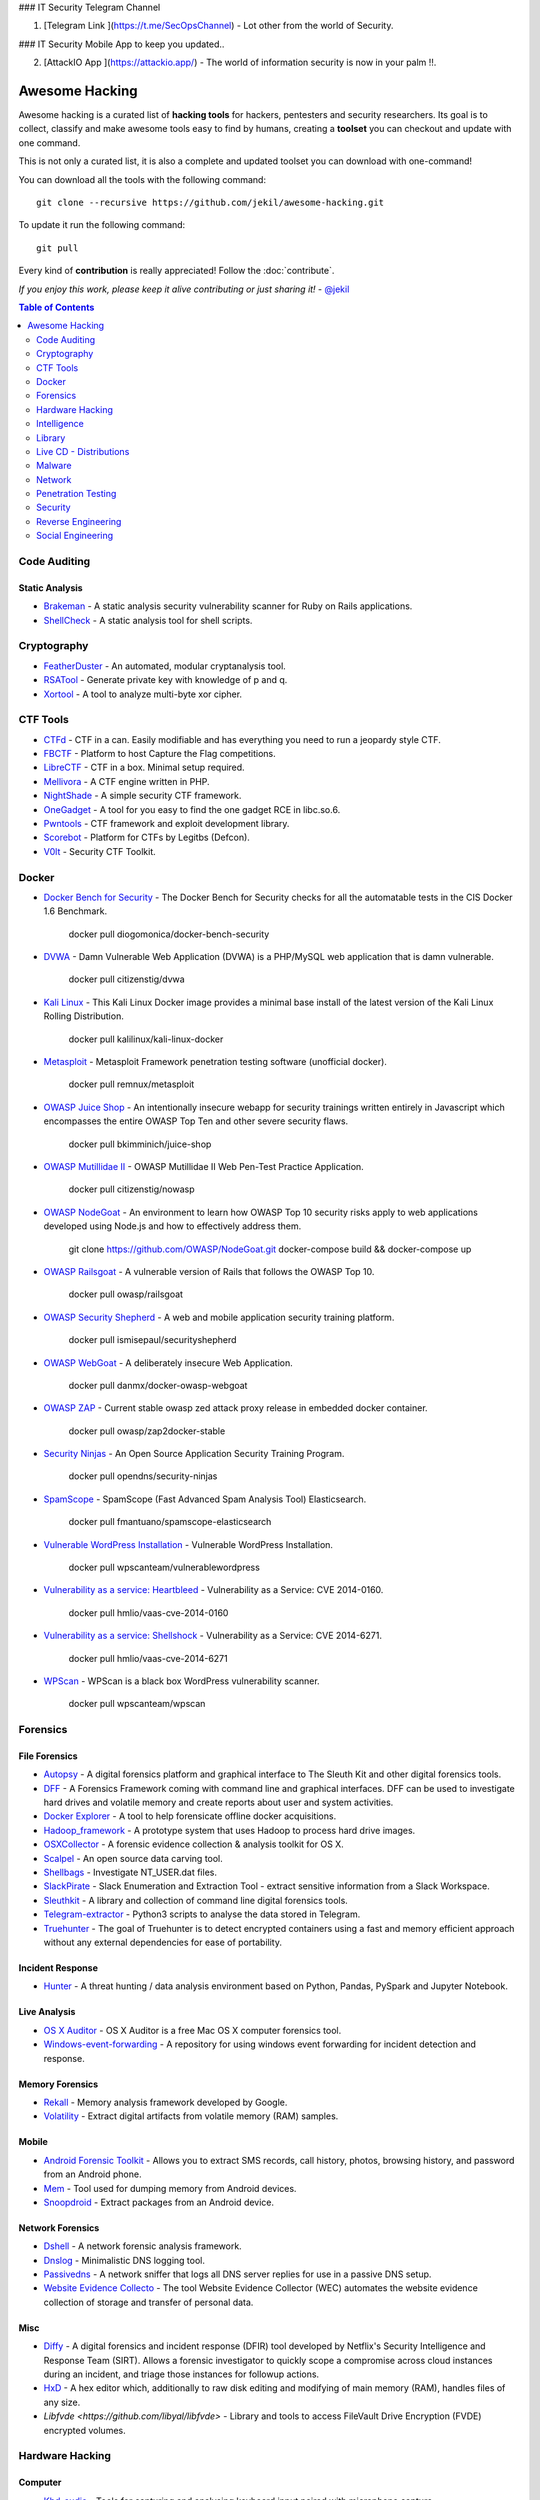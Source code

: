 ### IT Security Telegram Channel

1. [Telegram Link ](https://t.me/SecOpsChannel) - Lot other from the world of Security.

### IT Security Mobile App to keep you updated..

2. [AttackIO App ](https://attackio.app/) - The world of information security is now in your palm !!.


=================
 Awesome Hacking
=================

Awesome hacking is a curated list of **hacking tools** for hackers, pentesters and security researchers.
Its goal is to collect, classify and make awesome tools easy to find by humans, creating a **toolset** you can
checkout and update with one command.

This is not only a curated list, it is also a complete and updated toolset you can download with one-command! 

You can download all the tools with the following command::

    git clone --recursive https://github.com/jekil/awesome-hacking.git

To update it run the following command::

    git pull

Every kind of **contribution** is really appreciated! Follow the :doc:`contribute`.

*If you enjoy this work, please keep it alive contributing or just sharing it!* - `@jekil <https://twitter.com/jekil>`_

.. contents:: Table of Contents
   :depth: 2
   :backlinks: entry

Code Auditing
=============

Static Analysis
---------------

- `Brakeman <http://brakemanscanner.org>`_ - A static analysis security vulnerability scanner for Ruby on Rails applications.
- `ShellCheck <https://github.com/koalaman/shellcheck>`_ - A static analysis tool for shell scripts.

Cryptography
============

- `FeatherDuster <https://github.com/nccgroup/featherduster>`_ - An automated, modular cryptanalysis tool.
- `RSATool <https://github.com/ius/rsatool>`_ - Generate private key with knowledge of p and q.
- `Xortool <https://github.com/hellman/xortool>`_ - A tool to analyze multi-byte xor cipher.

CTF Tools
=========

- `CTFd <https://ctfd.io>`_ - CTF in a can. Easily modifiable and has everything you need to run a jeopardy style CTF.
- `FBCTF <https://github.com/facebook/fbctf>`_ - Platform to host Capture the Flag competitions.
- `LibreCTF <https://github.com/easyctf/librectf>`_ - CTF in a box. Minimal setup required.
- `Mellivora <https://github.com/Nakiami/mellivora>`_ - A CTF engine written in PHP.
- `NightShade <https://github.com/UnrealAkama/NightShade>`_ - A simple security CTF framework.
- `OneGadget <https://github.com/david942j/one_gadget>`_ - A tool for you easy to find the one gadget RCE in libc.so.6.
- `Pwntools <https://github.com/Gallopsled/pwntools>`_ - CTF framework and exploit development library.
- `Scorebot <https://github.com/legitbs/scorebot>`_ - Platform for CTFs by Legitbs (Defcon).
- `V0lt <https://github.com/P1kachu/v0lt>`_ - Security CTF Toolkit.

Docker
======

- `Docker Bench for Security <https://hub.docker.com/r/diogomonica/docker-bench-security/>`_ - The Docker Bench for Security checks for all the automatable tests in the CIS Docker 1.6 Benchmark.

    docker pull diogomonica/docker-bench-security

- `DVWA <https://hub.docker.com/r/citizenstig/dvwa/>`_ - Damn Vulnerable Web Application (DVWA) is a PHP/MySQL web application that is damn vulnerable.

    docker pull citizenstig/dvwa

- `Kali Linux <https://hub.docker.com/r/kalilinux/kali-linux-docker/>`_ - This Kali Linux Docker image provides a minimal base install of the latest version of the Kali Linux Rolling Distribution.

    docker pull kalilinux/kali-linux-docker 

- `Metasploit <https://hub.docker.com/r/remnux/metasploit/>`_ - Metasploit Framework penetration testing software (unofficial docker).

   docker pull remnux/metasploit

- `OWASP Juice Shop <https://hub.docker.com/r/bkimminich/juice-shop/>`_ - An intentionally insecure webapp for security trainings written entirely in Javascript which encompasses the entire OWASP Top Ten and other severe security flaws.

    docker pull bkimminich/juice-shop

- `OWASP Mutillidae II <https://hub.docker.com/r/citizenstig/nowasp/>`_ - OWASP Mutillidae II Web Pen-Test Practice Application.

    docker pull citizenstig/nowasp

- `OWASP NodeGoat <https://github.com/owasp/nodegoat#option-3>`_ - An environment to learn how OWASP Top 10 security risks apply to web applications developed using Node.js and how to effectively address them.

    git clone https://github.com/OWASP/NodeGoat.git
    docker-compose build && docker-compose up

- `OWASP Railsgoat <https://hub.docker.com/r/owasp/railsgoat/>`_ - A vulnerable version of Rails that follows the OWASP Top 10.

    docker pull owasp/railsgoat

- `OWASP Security Shepherd <https://hub.docker.com/r/ismisepaul/securityshepherd/>`_ - A web and mobile application security training platform.

    docker pull ismisepaul/securityshepherd

- `OWASP WebGoat <https://hub.docker.com/r/danmx/docker-owasp-webgoat/>`_ - A deliberately insecure Web Application.

    docker pull danmx/docker-owasp-webgoat

- `OWASP ZAP <https://hub.docker.com/r/owasp/zap2docker-stable/>`_ - Current stable owasp zed attack proxy release in embedded docker container.

    docker pull owasp/zap2docker-stable

- `Security Ninjas <https://hub.docker.com/r/opendns/security-ninjas/>`_ - An Open Source Application Security Training Program.

    docker pull opendns/security-ninjas

- `SpamScope <https://hub.docker.com/r/fmantuano/spamscope-elasticsearch/>`_ - SpamScope (Fast Advanced Spam Analysis Tool) Elasticsearch.

    docker pull fmantuano/spamscope-elasticsearch

- `Vulnerable WordPress Installation <https://hub.docker.com/r/wpscanteam/vulnerablewordpress/>`_ - Vulnerable WordPress Installation.

    docker pull wpscanteam/vulnerablewordpress

- `Vulnerability as a service: Heartbleed <https://hub.docker.com/r/hmlio/vaas-cve-2014-0160/>`_ - Vulnerability as a Service: CVE 2014-0160.

    docker pull hmlio/vaas-cve-2014-0160

- `Vulnerability as a service: Shellshock <https://hub.docker.com/r/hmlio/vaas-cve-2014-6271/>`_ - Vulnerability as a Service: CVE 2014-6271.

    docker pull hmlio/vaas-cve-2014-6271

- `WPScan <https://hub.docker.com/r/wpscanteam/wpscan/>`_ - WPScan is a black box WordPress vulnerability scanner.

    docker pull wpscanteam/wpscan

Forensics
=========

File Forensics
--------------

- `Autopsy <http://www.sleuthkit.org/autopsy/>`_ - A digital forensics platform and graphical interface to The Sleuth Kit and other digital forensics tools.
- `DFF <http://www.digital-forensic.org>`_ - A Forensics Framework coming with command line and graphical interfaces. DFF can be used to investigate hard drives and volatile memory and create reports about user and system activities.
- `Docker Explorer <https://github.com/google/docker-explorer>`_ - A tool to help forensicate offline docker acquisitions.
- `Hadoop_framework <https://github.com/sleuthkit/hadoop_framework>`_ - A prototype system that uses Hadoop to process hard drive images.
- `OSXCollector <http://yelp.github.io/osxcollector/>`_ - A forensic evidence collection & analysis toolkit for OS X.
- `Scalpel <https://github.com/sleuthkit/scalpel>`_ - An open source data carving tool.
- `Shellbags <https://github.com/williballenthin/shellbags>`_ - Investigate NT_USER.dat files.
- `SlackPirate <https://github.com/emtunc/SlackPirate>`_ - Slack Enumeration and Extraction Tool - extract sensitive information from a Slack Workspace.
- `Sleuthkit <https://github.com/sleuthkit/sleuthkit>`_ - A library and collection of command line digital forensics tools.
- `Telegram-extractor <https://github.com/tsusanka/telegram-extractor>`_ - Python3 scripts to analyse the data stored in Telegram.
- `Truehunter <https://github.com/adoreste/truehunter>`_ - The goal of Truehunter is to detect encrypted containers using a fast and memory efficient approach without any external dependencies for ease of portability.

Incident Response
-----------------

- `Hunter <https://github.com/ThreatHuntingProject/hunter>`_ - A threat hunting / data analysis environment based on Python, Pandas, PySpark and Jupyter Notebook.

Live Analysis
-------------

- `OS X Auditor <OS X Auditor is a free Mac OS X computer forensics tool>`_ - OS X Auditor is a free Mac OS X computer forensics tool.
- `Windows-event-forwarding <https://github.com/palantir/windows-event-forwarding>`_ - A repository for using windows event forwarding for incident detection and response.

Memory Forensics
----------------

- `Rekall <http://www.rekall-forensic.com>`_ - Memory analysis framework developed by Google.
- `Volatility <http://www.volatilityfoundation.org>`_ - Extract digital artifacts from volatile memory (RAM) samples.

Mobile
------

- `Android Forensic Toolkit <https://code.google.com/archive/p/aft/>`_ - Allows you to extract SMS records, call history, photos, browsing history, and password from an Android phone.
- `Mem <https://github.com/MobileForensicsResearch/mem>`_ - Tool used for dumping memory from Android devices.
- `Snoopdroid <https://github.com/botherder/snoopdroid>`_ - Extract packages from an Android device.

Network Forensics
-----------------

- `Dshell <https://github.com/USArmyResearchLab/Dshell>`_ - A network forensic analysis framework.
- `Dnslog <https://github.com/stamparm/dnslog>`_ - Minimalistic DNS logging tool.
- `Passivedns <https://github.com/gamelinux/passivedns>`_ - A network sniffer that logs all DNS server replies for use in a passive DNS setup.
- `Website Evidence Collecto <https://github.com/EU-EDPS/website-evidence-collector>`_ - The tool Website Evidence Collector (WEC) automates the website evidence collection of storage and transfer of personal data.

Misc
----

- `Diffy <https://github.com/Netflix-Skunkworks/diffy>`_ - A digital forensics and incident response (DFIR) tool developed by Netflix's Security Intelligence and Response Team (SIRT). Allows a forensic investigator to quickly scope a compromise across cloud instances during an incident, and triage those instances for followup actions.
- `HxD <https://mh-nexus.de/en/hxd/>`_ - A hex editor which, additionally to raw disk editing and modifying of main memory (RAM), handles files of any size.
- `Libfvde <https://github.com/libyal/libfvde>` - Library and tools to access FileVault Drive Encryption (FVDE) encrypted volumes.

Hardware Hacking
================

Computer
--------

- `Kbd-audio <https://github.com/ggerganov/kbd-audio>`_ - Tools for capturing and analysing keyboard input paired with microphone capture.
- `LimeSDR-Mini <https://github.com/myriadrf/LimeSDR-Mini>`_ - The LimeSDR-Mini board provides a hardware platform for developing and prototyping high-performance and logic-intensive digital and RF designs using Altera’s MAX10 FPGA and Lime Microsystems transceiver.
- `NSA-B-GONE <https://github.com/zakqwy/NSA-B-GONE>`_ - Thinkpad X220 board that disconnects the webcam and microphone data lines.

Intelligence
============

- `Attackintel <https://github.com/gr4ym4ntx/attackintel>`_ - A python script to query the MITRE ATT&CK API for tactics, techniques, mitigations, & detection methods for specific threat groups.
- `IntelOwl <https://github.com/certego/IntelOwl>`_ - Analyze files, domains, IPs in multiple ways from a single API at scale. 
- `Shodan-seeker <https://github.com/laincode/shodan-seeker>`_ - Command-line tool using Shodan API. Generates and downloads CSV results, diffing of historic scanning results, alerts and monitoring of specific ports/IPs, etc.
- `VIA4CVE <https://github.com/cve-search/VIA4CVE>`_ - An aggregator of the known vendor vulnerabilities database to support the expansion of information with CVEs.
- `Yeti <https://github.com/yeti-platform/yeti>`_ - Your Everyday Threat Intelligence.

Library
=======

C
-

- `Libdnet <https://github.com/dugsong/libdnet>`_ - Provides a simplified, portable interface to several low-level networking routines, including network address manipulation, kernel arp cache and route table lookup and manipulation, network firewalling, network interface lookup and manipulation, IP tunnelling, and raw IP packet and Ethernet frame transmission.

Java
----

- `Libsignal-service-java <https://github.com/whispersystems/libsignal-service-java/>`_ - A Java/Android library for communicating with the Signal messaging service.

Python
------

- `Amodem <https://github.com/romanz/amodem>`_ - Audio MODEM Communication Library in Python.
- `Dpkt <https://github.com/kbandla/dpkt>`_ - Fast, simple packet creation / parsing, with definitions for the basic TCP/IP protocols.
- `Pcapy <https://www.coresecurity.com/corelabs-research/open-source-tools/pcapy>`_ - A Python extension module that interfaces with the libpcap packet capture library. Pcapy enables python scripts to capture packets on the network. Pcapy is highly effective when used in conjunction with a packet-handling package such as Impacket, which is a collection of Python classes for constructing and dissecting network packets.
- `PyBFD <https://github.com/Groundworkstech/pybfd/>`_ - Python interface to the GNU Binary File Descriptor (BFD) library.
- `Pynids <https://jon.oberheide.org/pynids/>`_ - A python wrapper for libnids, a Network Intrusion Detection System library offering sniffing, IP defragmentation, TCP stream reassembly and TCP port scan detection. Let your own python routines examine network conversations.
- `Pypcap <https://github.com/dugsong/pypcap>`_ - This is a simplified object-oriented Python wrapper for libpcap.
- `PyPDF2 <http://mstamy2.github.io/PyPDF2>`_ - A utility to read and write PDFs with Python.
- `Python-ptrace <https://github.com/haypo/python-ptrace>`_ - Python binding of ptrace library.
- `RDPY <https://github.com/citronneur/rdpy>`_ - RDPY is a pure Python implementation of the Microsoft RDP (Remote Desktop Protocol) protocol (client and server side).
- `Scapy <http://www.secdev.org/projects/scapy/>`_ - A python-based interactive packet manipulation program & library.

Ruby
----

- `Secureheaders <https://github.com/twitter/secureheaders>`_ - Security related headers all in one gem.

Live CD - Distributions
=======================

- `Android Tamer <https://androidtamer.com>`_ - Virtual / Live Platform for Android Security professionals.
- `ArchStrike <https://archstrike.org>`_ - An Arch Linux repository for security professionals and enthusiasts.
- `BackBox <https://backbox.org>`_ - Ubuntu-based distribution for penetration tests and security assessments.
- `BlackArch <https://www.blackarch.org>`__ - Arch Linux-based distribution for penetration testers and security researchers.
- `BOSSLive <https://bosslinux.in>`_ - An Indian GNU/Linux distribution developed by CDAC and is customized to suit Indian's digital environment. It supports most of the Indian languages.
- `DEFT Linux <http://www.deftlinux.net>`_ - Suite dedicated to incident response and digital forensics.
- `Fedora Security Lab <https://labs.fedoraproject.org/en/security/>`__ - A safe test environment to work on security auditing, forensics, system rescue and teaching security testing methodologies in universities and other organizations.
- `Kali <https://www.kali.org>`_ - A Linux distribution designed for digital forensics and penetration testing.
- `NST <http://networksecuritytoolkit.org>`_ - Network Security Toolkit distribution.
- `Ophcrack <http://ophcrack.sourceforge.net>`_ - A free Windows password cracker based on rainbow tables. It is a very efficient implementation of rainbow tables done by the inventors of the method. It comes with a Graphical User Interface and runs on multiple platforms.
- `Parrot <https://www.parrotsec.org>`_ - Security GNU/Linux distribution designed with cloud pentesting and IoT security in mind.
- `Pentoo <http://www.pentoo.ch>`_ - Security-focused livecd based on Gentoo.
- `REMnux <https://remnux.org>`_ - Toolkit for assisting malware analysts with reverse-engineering malicious software. 

Malware
=======

Dynamic Analysis
----------------

- `Androguard <https://github.com/androguard/androguard/>`_ - Reverse engineering, Malware and goodware analysis of Android applications.
- `Cuckoo Sandbox <http://www.cuckoosandbox.org>`_ - An automated dynamic malware analysis system.
- `CuckooDroid <https://github.com/idanr1986/cuckoo-droid>`_ - Automated Android Malware Analysis with Cuckoo Sandbox.
- `DECAF <https://github.com/sycurelab/DECAF>`_ - Short for Dynamic Executable Code Analysis Framework, is a binary analysis platform based on QEMU.
- `DroidBox <https://github.com/pjlantz/droidbox>`_ - Dynamic analysis of Android apps.
- `Hooker <https://github.com/AndroidHooker/hooker>`_ - An opensource project for dynamic analyses of Android applications.
- `Jsunpack-n <https://github.com/urule99/jsunpack-n>`_ - Emulates browser functionality when visiting a URL.
- `LiSa <https://github.com/danieluhricek/LiSa>`_ - Sandbox for automated Linux malware analysis.
- `Magento-malware-scanner <https://github.com/gwillem/magento-malware-scanner>`_ - A collection of rules and samples to detect Magento malware.
- `Malzilla <http://malzilla.sourceforge.net>`_ - Web pages that contain exploits often use a series of redirects and obfuscated code to make it more difficult for somebody to follow. MalZilla is a useful program for use in exploring malicious pages. It allows you to choose your own user agent and referrer, and has the ability to use proxies. It shows you the full source of webpages and all the HTTP headers. It gives you various decoders to try and deobfuscate javascript aswell.
- `Panda <https://github.com/panda-re/panda>`_ - Platform for Architecture-Neutral Dynamic Analysis.
- `ProbeDroid <https://github.com/ZSShen/ProbeDroid>`_ - A dynamic binary instrumentation kit targeting on Android(Lollipop) 5.0 and above.
- `PyEMU <https://code.google.com/archive/p/pyemu/>`_ - Fully scriptable IA-32 emulator, useful for malware analysis.
- `Pyrebox <https://github.com/Cisco-Talos/pyrebox>` _ - Python scriptable Reverse Engineering Sandbox, a Virtual Machine instrumentation and inspection framework based on QEMU.
- `Qiling <https://github.com/qilingframework/qiling>`_ - Advanced Binary Emulation framework.
- `Uitkyk <https://github.com/brompwnie/uitkyk>`_ - Runtime memory analysis framework to identify Android malware.
- `WScript Emulator <https://github.com/mrpapercut/wscript/>`_ - Emulator/tracer of the Windows Script Host functionality.

Honeypot
--------

- `Basic-auth-pot <https://github.com/bjeborn/basic-auth-pot>`_ - HTTP Basic Authentication honeyPot.
- `Conpot <https://github.com/mushorg/conpot>`_ - ICS/SCADA honeypot.
- `Cowrie <https://github.com/micheloosterhof/cowrie>`_ - SSH honeypot, based on Kippo.
- `Elastichoney <https://github.com/jordan-wright/elastichoney>`_ - A Simple Elasticsearch Honeypot.
- `ESPot <https://github.com/mycert/ESPot>`_ - An Elasticsearch honeypot written in NodeJS, to capture every attempts to exploit CVE-2014-3120.
- `Delilah <https://github.com/Novetta/delilah>`_ - An Elasticsearch Honeypot written in Python.
- `Dionaea <https://github.com/DinoTools/dionaea>`_ - Honeypot designed to trap malware.
- `Glastopf <https://github.com/mushorg/glastopf>`_ - Web Application Honeypot.
- `Glutton <https://github.com/mushorg/glutton>`_ - All eating honeypot.
- `Honeyd <http://www.honeyd.org>`_ - Create a virtual honeynet.
- `HoneyPress <https://github.com/dustyfresh/HoneyPress>`_ - python based WordPress honeypot in a docker container.
- `HonnyPotter <https://github.com/MartinIngesen/HonnyPotter>`_ - A WordPress login honeypot for collection and analysis of failed login attempts.
- `HoneyTrap <https://github.com/honeytrap/honeytrap>`_ - Advanced Honeypot framework.
- `Maildb <https://github.com/kevthehermit/Maildb>`_ - Python Web App to Parse and Track Email and http Pcap Files.
- `MHN <https://github.com/threatstream/mhn>`_ - Multi-snort and honeypot sensor management, uses a network of VMs, small footprint SNORT installations, stealthy dionaeas, and a centralized server for management.
- `Mnemosyne <https://github.com/johnnykv/mnemosyne>`_ - A normalizer for honeypot data; supports Dionaea.
- `MongoDB-HoneyProxy <https://github.com/Plazmaz/MongoDB-HoneyProxy>`_ - A honeypot proxy for mongodb. When run, this will proxy and log all traffic to a dummy mongodb server.
- `MysqlPot <https://github.com/schmalle/MysqlPot>`_ - A mysql honeypot, still very very early stage.
- `Nodepot <https://github.com/schmalle/Nodepot>`_ - A nodejs web application honeypot.
- `NoSQLPot <https://github.com/torque59/nosqlpot>`_ - The NoSQL Honeypot Framework.
- `Phoneyc <https://github.com/buffer/phoneyc>`_ - Pure Python honeyclient implementation.
- `Phpmyadmin_honeypot <https://github.com/gfoss/phpmyadmin_honeypot>`_ - A simple and effective phpMyAdmin honeypot.
- `Servletpot <https://github.com/schmalle/servletpot>`_ - Web application Honeypot.
- `Shadow Daemon <https://shadowd.zecure.org>`_ - A modular Web Application Firewall / High-Interaction Honeypot for PHP, Perl & Python apps.
- `Smart-honeypot <https://github.com/freak3dot/smart-honeypot>`_ - PHP Script demonstrating a smart honey pot.
- `SpamScope <https://github.com/SpamScope/spamscope>`_ - Fast Advanced Spam Analysis Tool.
- `Thug <https://github.com/buffer/thug>`_ - Low interaction honeyclient, for investigating malicious websites.
- `Wordpot <https://github.com/gbrindisi/wordpot>`_ - A WordPress Honeypot.
- `Wp-smart-honeypot <https://github.com/freak3dot/wp-smart-honeypot>`_ - WordPress plugin to reduce comment spam with a smarter honeypot.

Intelligence
------------

- `MISP Modules <https://github.com/MISP/misp-modules>`_ - Modules for expansion services, import and export in MISP.
- `Passivedns-client <https://github.com/chrislee35/passivedns-client>`_ - Provides a library and a query tool for querying several passive DNS providers.
- `Rt2jira <https://github.com/fireeye/rt2jira>`_ - Convert RT tickets to JIRA tickets.

Ops
---

- `Al-khaser <https://github.com/LordNoteworthy/al-khaser>`_ - Public malware techniques used in the wild: Virtual Machine, Emulation, Debuggers, Sandbox detection.
- `BASS <https://github.com/Cisco-Talos/BASS>`_ - BASS Automated Signature Synthesizer.
- `CapTipper <https://github.com/omriher/CapTipper>`_ - A python tool to analyze, explore and revive HTTP malicious traffic.
- `CSCGuard <https://github.com/glinares/CSCGuard>`_ - Protects and logs suspicious and malicious usage of .NET CSC.exe and Runtime C# Compilation.
- `FakeNet-NG <https://github.com/fireeye/flare-fakenet-ng>`_ - A next generation dynamic network analysis tool for malware analysts and penetration testers. It is open source and designed for the latest versions of Windows.
- `FLARE <https://github.com/fireeye/flare-vm>`_ - A fully customizable, Windows-based security distribution for malware analysis, incident response, penetration testing, etc.
- `Grimd <https://github.com/looterz/grimd>`_ - Fast dns proxy that can run anywhere, built to black-hole internet advertisements and malware servers.
- `Google-play-crawler <https://github.com/Akdeniz/google-play-crawler>`_ - Google-play-crawler is simply Java tool for searching android applications on GooglePlay, and also downloading them.
- `Googleplay-api <https://github.com/egirault/googleplay-api>`_ - An unofficial Python API that let you search, browse and download Android apps from Google Play (formerly Android Market).
- `Hidden <https://github.com/JKornev/hidden>`_ - Windows driver with usermode interface which can hide objects of file-system and registry, protect processes and etc.
- `Kraken <https://github.com/botherder/kraken>`_ - Cross-platform Yara scanner written in Go.
- `ImaginaryC2 <https://github.com/felixweyne/imaginaryC2>`_ - A python tool which aims to help in the behavioral (network) analysis of malware. Imaginary C2 hosts a HTTP server which captures HTTP requests towards selectively chosen domains/IPs. Additionally, the tool aims to make it easy to replay captured Command-and-Control responses/served payloads.
- `Irma <https://github.com/quarkslab/irma>`_ - IRMA is an asynchronous & customizable analysis system for suspicious files. 
- `KLara <https://github.com/KasperskyLab/klara>`_ - A project is aimed at helping Threat Intelligence researchers hunt for new malware using Yara.
- `Malboxes <https://github.com/GoSecure/malboxes>`_ - Builds malware analysis Windows VMs so that you don't have to.
- `Mquery <https://github.com/CERT-Polska/mquery>`_ - YARA malware query accelerator (web frontend).
- `Node-appland <https://github.com/dweinstein/node-appland>`_ - NodeJS tool to download APKs from appland.
- `Node-aptoide <https://github.com/dweinstein/node-aptoide>`_ - NodeJS to download APKs from aptoide.
- `Node-google-play <https://github.com/dweinstein/node-google-play>`_ - Call Google Play APIs from Node.
- `Pafish <https://github.com/a0rtega/pafish>`_ - A demonstration tool that employs several techniques to detect sandboxes and analysis environments in the same way as malware families do.

Source Code
-----------

- `Android-malware <https://github.com/ashishb/android-malware>`_ - Collection of android malware samples.
- `BlackHole <https://github.com/hussein-aitlahcen/BlackHole>`_ - C# RAT (Remote Administration Tool).
- `Carberp <https://github.com/hzeroo/Carberp>`_ - Carberp leaked source code.
- `Fancybear <https://github.com/rickey-g/fancybear>`_ - Fancy Bear Source Code.
- `LOLBAS <https://github.com/LOLBAS-Project/LOLBAS>`_ - Living Off The Land Binaries And Scripts - (LOLBins and LOLScripts).
- `Mirai <https://github.com/jgamblin/Mirai-Source-Code>`_ - Leaked Mirai Source Code for Research/IoC Development Purposes.
- `Morris Worm <https://github.com/arialdomartini/morris-worm>`_ - The original Morris Worm source code.
- `TinyNuke <https://github.com/rossja/TinyNuke>`_ - Zeus-style banking trojan.
- `Zerokit <https://github.com/Darkabode/zerokit>`_ - Zerokit/GAPZ rootkit (non buildable and only for researching).
- `Zeus <https://github.com/Visgean/Zeus>`_ - Zeus version 2.0.8.9, leaked in 2011.

Static Analysis
---------------

- `Androwarn <https://github.com/maaaaz/androwarn/>`_ - Detect and warn the user about potential malicious behaviours developped by an Android application.
- `ApkAnalyser <https://github.com/sonyxperiadev/ApkAnalyser>`_ - A static, virtual analysis tool for examining and validating the development work of your Android app.
- `APKinspector <https://github.com/honeynet/apkinspector/>`_ A powerful GUI tool for analysts to analyze the Android applications.
- `Argus-SAF <http://pag.arguslab.org/argus-saf>`_ - Argus static analysis framework.
- `CFGScanDroid <https://github.com/douggard/CFGScanDroid>`_ - Control Flow Graph Scanning for Android.
- `ConDroid <https://github.com/JulianSchuette/ConDroid>`_ - Symbolic/concolic execution of Android apps.
- `DroidLegacy <https://bitbucket.org/srl/droidlegacy>`_ - Static analysis scripts.
- `Floss <https://github.com/fireeye/flare-floss>`_ - FireEye Labs Obfuscated String Solver. Automatically extract obfuscated strings from malware.
- `FSquaDRA <https://github.com/zyrikby/FSquaDRA>`_ - Fast detection of repackaged Android applications based on the comparison of resource files included into the package.
- `Inspeckage <https://github.com/ac-pm/Inspeckage>`_ - Android Package Inspector - dynamic analysis with api hooks, start unexported activities and more.
- `Maldrolyzer <https://github.com/maldroid/maldrolyzer>`_ - Simple framework to extract "actionable" data from Android malware (C&Cs, phone numbers, etc).
- `Peepdf <http://eternal-todo.com/tools/peepdf-pdf-analysis-tool>`_ - A Python tool to explore PDF files in order to find out if the file can be harmful or not. The aim of this tool is to provide all the necessary components that a security researcher could need in a PDF analysis without using 3 or 4 tools to make all the tasks.
- `PEfile <https://github.com/erocarrera/pefile>`_ - Read and work with Portable Executable (aka PE) files.
- `PEview <http://wjradburn.com/software/>`_ - A quick and easy way to view the structure and content of 32-bit Portable Executable (PE) and Component Object File Format (COFF) files.
- `Pdfminer <https://euske.github.io/pdfminer/>`_ - A tool for extracting information from PDF documents.
- `PScout <http://pscout.csl.toronto.edu>`_ - Analyzing the Android Permission Specification.
- `Smali-CFGs <https://github.com/EugenioDelfa/Smali-CFGs>`_ - Smali Control Flow Graph's.
- `SmaliSCA <https://github.com/dorneanu/smalisca>`_ - Smali Static Code Analysis.
- `Sysinternals Suite <https://technet.microsoft.com/en-us/sysinternals/bb842062>`_ - The Sysinternals Troubleshooting Utilities.
- `Yara <http://virustotal.github.io/yara/>`_ - Identify and classify malware samples.

Network
=======

Analysis
--------

- `Bro <http://www.bro.org>`_ - A powerful network analysis framework that is much different from the typical IDS you may know.
- `Fatt <https://github.com/0x4D31/fatt>`_ - A pyshark based script for extracting network metadata and fingerprints from pcap files and live network traffic.
- `Nidan <https://github.com/michelep/Nidan>`_ - An active network monitor tool.
- `Pytbull <http://pytbull.sourceforge.net>`_ - A python based flexible IDS/IPS testing framework.
- `Sguil <http://bammv.github.io/sguil/index.html>`_ - Sguil (pronounced sgweel) is built by network security analysts for network security analysts. Sguil's main component is an intuitive GUI that provides access to realtime events, session data, and raw packet captures.

Fake Services
-------------

- `DNSChef <http://thesprawl.org/projects/dnschef/>`_ - DNS proxy for Penetration Testers and Malware Analysts.
- `DnsRedir <https://github.com/iSECPartners/dnsRedir>`_ - A small DNS server that will respond to certain queries with addresses provided on the command line.

Packet Manipulation
-------------------

- `Pig <https://github.com/rafael-santiago/pig>`_ - A Linux packet crafting tool.
- `Yersinia <http://www.yersinia.net>`_ - A network tool designed to take advantage of some weakeness in different network protocols. It pretends to be a solid framework for analyzing and testing the deployed networks and systems.

Sniffer
-------

- `Cloud-pcap <https://github.com/thepacketgeek/cloud-pcap>`_ - Web PCAP storage and analytics.
- `Dnscap <https://www.dns-oarc.net/tools/dnscap>`_ - Network capture utility designed specifically for DNS traffic.
- `Dripcap <https://dripcap.org/>`_ - Caffeinated Packet Analyzer.
- `Dsniff <https://www.monkey.org/~dugsong/dsniff/>`_ - A collection of tools for network auditing and pentesting.
- `Justniffer <http://justniffer.sourceforge.net/>`_ - Just A Network TCP Packet Sniffer. Justniffer is a network protocol analyzer that captures network traffic and produces logs in a customized way, can emulate Apache web server log files, track response times and extract all "intercepted" files from the HTTP traffic.
- `Moloch <https://github.com/aol/moloch>`_ - Moloch is a open source large scale full PCAP capturing, indexing and database system.
- `Net-creds <https://github.com/DanMcInerney/net-creds>`_ - Sniffs sensitive data from interface or pcap.
- `NetworkMiner <http://www.netresec.com/?page=NetworkMiner>`_ - A Network Forensic Analysis Tool (NFAT).
- `Netsniff-ng <http://netsniff-ng.org>`_ - A Swiss army knife for your daily Linux network plumbing.
- `OpenFPC <http://www.openfpc.org>`_ - OpenFPC is a set of scripts that combine to provide a lightweight full-packet network traffic recorder and buffering tool. Its design goal is to allow non-expert users to deploy a distributed network traffic recorder on COTS hardware while integrating into existing alert and log tools.
- `Openli <https://github.com/wanduow/openli>`_ - Open Source ETSI compliant Lawful Intercept software.
- `PF_RING <http://www.ntop.org/products/packet-capture/pf_ring/>`_ - PF_RING™ is a Linux kernel module and user-space framework that allows you to process packets at high-rates while providing you a consistent API for packet processing applications.
- `Termshark <https://github.com/gcla/termshark>`_ - A terminal UI for tshark, inspired by Wireshark.
- `WebPcap <https://github.com/sparrowprince/WebPcap>`_ - A web-based packet analyzer (client/server architecture). Useful for analyzing distributed applications or embedded devices.
- `Wireshark <https://www.wireshark.org>`_ - A free and open-source packet analyzer.

Penetration Testing
===================

DoS
---

- `DHCPig <https://github.com/kamorin/DHCPig>`_ - DHCP exhaustion script written in python using scapy network library.
- `LOIC <https://github.com/NewEraCracker/LOIC/>`_ - Low Orbit Ion Cannon - An open source network stress tool, written in C#. Based on Praetox's LOIC project.
- `Sockstress <https://github.com/defuse/sockstress>`_ - Sockstress (TCP DoS) implementation.
- `T50 <http://t50.sf.net/>`_ - The more fast network stress tool.
- `Torshammer <https://github.com/dotfighter/torshammer>`_ - Tor's hammer. Slow post DDOS tool written in python.
- `UFONet <http://ufonet.03c8.net>`_ - Abuses OSI Layer 7-HTTP to create/manage 'zombies' and to conduct different attacks using; GET/POST, multithreading, proxies, origin spoofing methods, cache evasion techniques, etc.
- `Memcrashed <https://github.com/649/Memcrashed-DDoS-Exploit>`_ - DDoS attack tool for sending forged UDP packets to vulnerable Memcached servers obtained using Shodan API.

Exploiting
----------

- `BeEF <http://beefproject.com>`_ - The Browser Exploitation Framework Project.
- `Commix <http://www.commixproject.com>`_ - Automated All-in-One OS Command Injection and Exploitation Tool.
- `DLLInjector <https://github.com/OpenSecurityResearch/dllinjector>`_ - Inject dlls in processes.
- `Drupwn <https://github.com/immunIT/drupwn>`_ - Drupal enumeration & exploitation tool.
- `EfiGuard <https://github.com/Mattiwatti/EfiGuard>`_ - Disable PatchGuard and DSE at boot time.
- `ExploitPack <http://exploitpack.com>`_ - Graphical tool for penetration testing with a bunch of exploits.
- `Evilgrade <https://github.com/infobyte/evilgrade>`_ - The update explotation framework.
- `Fathomless <https://github.com/xor-function/fathomless>`_ - A collection of different programs for network red teaming.
- `Gorsair <https://github.com/Ullaakut/Gorsair>`_ - Gorsair hacks its way into remote docker containers that expose their APIs.
- `Linux Exploit Suggester <https://github.com/PenturaLabs/Linux_Exploit_Suggester>`_ - Linux Exploit Suggester; based on operating system release number.
- `Linux-exploit-suggester <https://github.com/mzet-/linux-exploit-suggester>`_ - Linux privilege escalation auditing tool.
- `Metasploit Framework <http://www.metasploit.com/>`_ - Exploitation framework.
- `Nessus <http://www.tenable.com/products/nessus-vulnerability-scanner>`_ - Vulnerability, configuration, and compliance assessment.
- `Nexpose <https://www.rapid7.com/products/nexpose/>`_ - Vulnerability Management & Risk Management Software.
- `OpenVAS <http://www.openvas.org>`_ - Open Source vulnerability scanner and manager.
- `PowerSploit <https://github.com/PowerShellMafia/PowerSploit/>`_ - A PowerShell Post-Exploitation Framework.
- `PSKernel-Primitives <https://github.com/FuzzySecurity/PSKernel-Primitives>`_ - Exploit primitives for PowerShell.
- `ROP Gadget <http://shell-storm.org/project/ROPgadget/>`_ - Framework for ROP exploitation.
- `Routersploit <https://github.com/reverse-shell/routersploit>`_ - Automated penetration testing software for router.
- `Rupture <https://github.com/dionyziz/rupture/>`_ - A framework for BREACH and other compression-based crypto attacks.
- `SharpShooter <https://github.com/mdsecactivebreach/SharpShooter>`_ - Payload Generation Framework.
- `Shellen <https://github.com/merrychap/shellen>`_ - Interactive shellcoding environment to easily craft shellcodes.
- `Shellsploit <https://github.com/b3mb4m/shellsploit-framework>`_ - Let's you generate customized shellcodes, backdoors, injectors for various operating system. And let's you obfuscation every byte via encoders.
- `SPARTA <http://sparta.secforce.com>`_ - Network Infrastructure Penetration Testing Tool.
- `Spoodle <https://github.com/vjex/spoodle>`_ - A mass subdomain + poodle vulnerability scanner.
- `SysWhispers <https://github.com/jthuraisamy/SysWhispers#syswhispers>`_ - AV/EDR evasion via direct system calls.
- `Unicorn <https://github.com/trustedsec/unicorn>`_ - Unicorn is a simple tool for using a PowerShell downgrade attack and inject shellcode straight into memory. Based on Matthew Graeber's powershell attacks and the powershell bypass technique presented by David Kennedy (TrustedSec) and Josh Kelly at Defcon 18.
- `Veil Framework <https://www.veil-framework.com>`_ - A tool designed to generate metasploit payloads that bypass common anti-virus solutions.
- `Vuls <https://github.com/future-architect/vuls>`_ - Vulnerability scanner for Linux/FreeBSD, agentless, written in Go.
- `Windows Exploit Suggester <https://github.com/GDSSecurity/Windows-Exploit-Suggester>`_ - Detects potential missing patches on the target.
- `Zarp <https://github.com/hatRiot/zarp>`_ - Network Attack Tool.

Exploits
--------

- `Apache-uaf <https://github.com/hannob/apache-uaf>`_ - Apache use after free bug infos / ASAN stack traces.
- `Bluedroid <https://github.com/JiounDai/Bluedroid>`_ - PoCs of Vulnerabilities on Bluedroid.
- `Broadpwn <https://github.com/mailinneberg/Broadpwn>`_ - Broadpwn bug (CVE-2017-9417).
- `Chakra-2016-11 <https://github.com/theori-io/chakra-2016-11>`_ - Proof-of-Concept exploit for Edge bugs (CVE-2016-7200 & CVE-2016-7201).
- `CVE-2018-8120 <https://github.com/bigric3/cve-2018-8120>`_ - CVE-2018-8120.
- `CVE-2018-8897 <https://github.com/nmulasmajic/CVE-2018-8897>`_ - Implements the POP/MOV SS (CVE-2018-8897) vulnerability by bugchecking the machine (local DoS).
- `CVE-2019-6453 <https://github.com/proofofcalc/cve-2019-6453-poc>`_ - Proof of calc for CVE-2019-6453 (Mirc exploit).
- `ES File Explorer Open Port Vulnerability <https://github.com/fs0c131y/ESFileExplorerOpenPortVuln>`_ - ES File Explorer Open Port Vulnerability - CVE-2019-6447.
- `HolicPOC <https://github.com/leeqwind/HolicPOC>`_ - CVE-2015-2546, CVE-2016-0165, CVE-2016-0167, CVE-2017-0101, CVE-2017-0263, CVE-2018-8120.
- `Jira-Scan <https://github.com/random-robbie/Jira-Scan>`_ - Jira scanner for CVE-2017-9506.
- `Kernel Exploits <https://github.com/bcoles/kernel-exploits>`_ - Various kernel exploits.
- `Qemu-vm-escape <https://github.com/Kira-cxy/qemu-vm-escape>`_ - This is an exploit for CVE-2019-6778, a heap buffer overflow in slirp:tcp_emu().
- `MS17-010 <https://github.com/worawit/MS17-010>`_ - Exploits for MS17-010.
- `Ruby-advisory-db <https://github.com/rubysec/ruby-advisory-db>`_ - A database of vulnerable Ruby Gems.
- `The Exploit Database <https://github.com/offensive-security/exploit-database>`_ - The official Exploit Database repository.
- `XiphosResearch Exploits <https://github.com/XiphosResearch/exploits>`_ - Miscellaneous proof of concept exploit code written at Xiphos Research for testing purposes.

Info Gathering
--------------

- `Bundler-audit <https://github.com/rubysec/bundler-audit>`_ - Patch-level verification for Bundler.
- `Commando-vm <https://github.com/fireeye/commando-vm>`_ - Complete Mandiant Offensive VM (Commando VM), the first full Windows-based penetration testing virtual machine distribution. The security community recognizes Kali Linux as the go-to penetration testing platform for those that prefer Linux. Commando VM is for penetration testers that prefer Windows.
- `Dnsenum <https://github.com/fwaeytens/dnsenum/>`_ - A perl script that enumerates DNS information.
- `Dnsmap <https://github.com/makefu/dnsmap/>`_ - Passive DNS network mapper.
- `Dnsrecon <https://github.com/darkoperator/dnsrecon/>`_ - DNS Enumeration Script.
- `EyeWitness <https://github.com/FortyNorthSecurity/EyeWitness>`_ - EyeWitness is designed to take screenshots of websites, provide some server header info, and identify default credentials if possible.
- `Knock <https://github.com/guelfoweb/knock>`_ - A python tool designed to enumerate subdomains on a target domain through a wordlist.
- `IVRE <https://ivre.rocks>`_ - An open-source framework for network recon. It relies on open-source well-known tools to gather data (network intelligence), stores it in a database, and provides tools to analyze it.
- `Operative-framework <https://github.com/graniet/operative-framework>`_ - This is a framework based on fingerprint action, this tool is used for get information on a website or a enterprise target with multiple modules (Viadeo search,Linkedin search, Reverse email whois, Reverse ip whois, SQL file forensics ...).
- `Recon-ng <https://bitbucket.org/LaNMaSteR53/recon-ng>`_ - A full-featured Web Reconnaissance framework written in Python.
- `SPartan <https://github.com/sensepost/SPartan>`_ - Frontpage and Sharepoint fingerprinting and attack tool.
- `Sparty <https://github.com/0xdevalias/sparty>`_ - MS Sharepoint and Frontpage Auditing Tool.
- `SMBMap <https://github.com/ShawnDEvans/smbmap>`_ - A handy SMB enumeration tool.
- `SSLMap <http://thesprawl.org/projects/sslmap/>`_ - TLS/SSL cipher suite scanner.
- `Subbrute <https://github.com/TheRook/subbrute>`_ - A DNS meta-query spider that enumerates DNS records, and subdomains.
- `SubFinder <https://github.com/subfinder/subfinder>`_ - A subdomain discovery tool that discovers valid subdomains for websites. Designed as a passive framework to be useful for bug bounties and safe for penetration testing.
- `SubQuest <https://github.com/skepticfx/subquest>`_ - Fast, Elegant subdomain scanner using nodejs.
- `TruffleHog <https://github.com/dxa4481/truffleHog>`_ - Searches through git repositories for high entropy strings, digging deep into commit history.
- `URLextractor <https://github.com/eschultze/URLextractor>`_ - Information gathering & website reconnaissance.
- `VHostScan <https://github.com/codingo/VHostScan>`_ - A virtual host scanner that performs reverse lookups, can be used with pivot tools, detect catch-all scenarios, aliases and dynamic default pages.
- `Wmap <https://github.com/MaYaSeVeN/Wmap>`_ - Information gathering for web hacking.
- `XRay <https://github.com/evilsocket/xray>`_ - A tool for recon, mapping and OSINT gathering from public networks.

Fuzzing
-------

- `AndroFuzz <https://github.com/jonmetz/AndroFuzz>`_ - A fuzzing utility for Android that focuses on reporting and delivery portions of the fuzzing process.
- `Construct <http://construct.readthedocs.org>`_ - Declarative data structures for python that allow symmetric parsing and building.
- `Deepstate <https://github.com/trailofbits/deepstate>`_ - A unit test-like interface for fuzzing and symbolic execution.
- `Eclipser <https://github.com/SoftSec-KAIST/Eclipser>`_ - Grey-box Concolic Testing on Binary Code.
- `Fusil <http://fusil.readthedocs.io/>`_ - A Python library used to write fuzzing programs. It helps to start process with a prepared environment (limit memory, environment variables, redirect stdout, etc.), start network client or server, and create mangled files.
- `Fuzzbox <https://github.com/iSECPartners/fuzzbox>`_ - A multi-codec media fuzzing tool.
- `Fuzzlyn <https://github.com/jakobbotsch/Fuzzlyn>`_ - Fuzzer for the .NET toolchains, utilizes Roslyn to generate random C# programs.
- `Honggfuzz <http://google.github.io/honggfuzz/>`_ - Security oriented fuzzer with powerful analysis options. Supports evolutionary, feedback-driven fuzzing based on code coverage (sw and hw).
- `Melkor-android <https://github.com/anestisb/melkor-android>`_ - An Android port of the melkor ELF fuzzer.
- `MFFA <https://github.com/fuzzing/MFFA>`_ - Media Fuzzing Framework for Android.
- `Netzob <https://github.com/netzob/netzob>`_ - Netzob is an opensource tool for reverse engineering, traffic generation and fuzzing of communication protocols.
- `Python-AFL <http://jwilk.net/software/python-afl>`_ - American fuzzy lop fork server and instrumentation for pure-Python code.
- `Radamsa-android <https://github.com/anestisb/radamsa-android>`_ - An Android port of radamsa fuzzer.
- `Razzer <https://github.com/compsec-snu/razzer>`_ - A Kernel fuzzer focusing on race bugs.
- `RPCForge <https://github.com/sogeti-esec-lab/RPCForge>`_ - Windows RPC Python fuzzer.
- `Retrowrite <https://github.com/HexHive/retrowrite>`_ - Retrofitting compiler passes though binary rewriting.
- `SecLists <https://github.com/danielmiessler/SecLists>`_ - A collection of multiple types of lists used during security assessments.
- `Sienna-locomotive <https://github.com/trailofbits/sienna-locomotive>`_ - A user-friendly fuzzing and crash triage tool for Windows.
- `Sulley <https://github.com/OpenRCE/sulley>`_ - Fuzzer development and fuzz testing framework consisting of multiple extensible components.
- `TAOF <https://sourceforge.net/projects/taof/>`_ - The Art of Fuzzing, including ProxyFuzz, a man-in-the-middle non-deterministic network fuzzer.
- `Winafl <https://github.com/googleprojectzero/winafl>`_ - A fork of AFL for fuzzing Windows binaries.
- `Windows IPC Fuzzing Tools <https://www.nccgroup.trust/us/about-us/resources/windows-ipc-fuzzing-tools/>`_ - A collection of tools used to attack applications that use Windows Interprocess Communication mechanisms.
- `Zulu <https://github.com/nccgroup/Zulu.git>`_ - A fuzzer designed for rapid prototyping that normally happens on a client engagement where something needs to be fuzzed within tight timescales.

Mobile
------

- `AFE <https://github.com/appknox/AFE>`_ - Android Framework for Exploitation, is a framework for exploiting android based devices.
- `AndroBugs <https://github.com/AndroBugs/AndroBugs_Framework>`_ - An efficient Android vulnerability scanner that helps developers or hackers find potential security vulnerabilities in Android applications.
- `Android-vts <https://github.com/AndroidVTS/android-vts>`_ - Android Vulnerability Test Suite - In the spirit of open data collection, and with the help of the community, let's take a pulse on the state of Android security.
- `Androl4b <https://github.com/sh4hin/Androl4b>`_ - A Virtual Machine For Assessing Android applications, Reverse Engineering and Malware Analysis.
- `CobraDroid <https://thecobraden.com/projects/cobradroid/>`_ - A custom build of the Android operating system geared specifically for application security analysts and for individuals dealing with mobile malware.
- `Drozer <http://mwr.to/drozer>`_ - The Leading Security Assessment Framework for Android.
- `Idb <http://www.idbtool.com>`_ - A tool to simplify some common tasks for iOS pentesting and research.
- `Introspy-iOS <http://isecpartners.github.io/Introspy-iOS/>`_ - Security profiling for blackbox iOS.
- `Keychain-Dumper <https://github.com/ptoomey3/Keychain-Dumper/>`_ - A tool to check which keychain items are available to an attacker once an iOS device has been jailbroken.
- `JAADAS <https://github.com/flankerhqd/JAADAS>`_ - Joint Advanced Defect assEsment for android applications.
- `Mobile Security Framework <http://opensecurity.in>`_ - An intelligent, all-in-one open source mobile application (Android/iOS/Windows) automated pen-testing framework capable of performing static, dynamic analysis and web API testing.
- `QARK <https://github.com/linkedin/qark/>`_ - QARK by LinkedIn is for app developers to scan app for security issues.

MITM
----

- `Dnsspoof <https://github.com/DanMcInerney/dnsspoof>`_ - DNS spoofer. Drops DNS responses from the router and replaces it with the spoofed DNS response.
- `Ettercap <http://www.ettercap-project.org>`_ - A comprehensive suite for man in the middle attacks. It features sniffing of live connections, content filtering on the fly and many other interesting tricks. It supports active and passive dissection of many protocols and includes many features for network and host analysis.
- `Bettercap <https://bettercap.org/>`_ - A powerful, flexible and portable tool created to perform various types of MITM attacks against a network, manipulate HTTP, HTTPS and TCP traffic in realtime, sniff for credentials and much more.
- `Caplets <https://github.com/bettercap/caplets>`_ - Bettercap scripts (caplets) and proxy modules.
- `Mallory <https://bitbucket.org/IntrepidusGroup/mallory>`_ - An extensible TCP/UDP man in the middle proxy that is designed to be run as a gateway. Unlike other tools of its kind, Mallory supports modifying non-standard protocols on the fly.
- `MITMf <https://github.com/byt3bl33d3r/MITMf>`_ - Framework for Man-In-The-Middle attacks.
- `Mitmproxy <https://mitmproxy.org/>`_ - An interactive, SSL-capable man-in-the-middle proxy for HTTP with a console interface.
- `Mitmsocks4j <https://github.com/Akdeniz/mitmsocks4j>`_ - Man in the Middle SOCKS Proxy for JAVA.
- `Nogotofail <https://github.com/google/nogotofail>`_ - An on-path blackbox network traffic security testing tool.
- `Responder <https://github.com/SpiderLabs/Responder>`_ - A LLMNR, NBT-NS and MDNS poisoner, with built-in HTTP/SMB/MSSQL/FTP/LDAP rogue authentication server supporting NTLMv1/NTLMv2/LMv2, Extended Security NTLMSSP and Basic HTTP authentication.
- `Ssh-mitm <https://github.com/jtesta/ssh-mitm>`_ - An SSH/SFTP man-in-the-middle tool that logs interactive sessions and passwords.

Password Cracking
-----------------

- `BozoCrack <https://github.com/juuso/BozoCrack>`_ - A silly & effective MD5 cracker in Ruby.
- `Common-substr <https://github.com/SensePost/common-substr>`_ - Simple awk script to extract the most common substrings from an input text. Built for password cracking.
- `HashCat <https://hashcat.net/hashcat/>`_ - World's fastest and most advanced password recovery utility.
- `Hashcrack <https://github.com/nccgroup/hashcrack>`_ - Guesses hash types, picks some sensible dictionaries and rules for hashcat.
- `Hob0Rules <https://github.com/praetorian-inc/Hob0Rules>`_ - Password cracking rules for Hashcat based on statistics and industry patterns.
- `John the Ripper <http://www.openwall.com/john/>`_ - A fast password cracker.
- `NPK <https://github.com/Coalfire-Research/npk>`_ - A mostly-serverless distributed hash cracking platform.
- `Patator <https://github.com/lanjelot/patator>`_ - Patator is a multi-purpose brute-forcer, with a modular design and a flexible usage.
- `THC-Hydra <https://www.thc.org/thc-hydra/>`_ - A very fast network logon cracker which support many different services.

Port Scanning
-------------

- `Angry IP Scanner <http://angryip.org>`_ - Fast and friendly network scanner.
- `Evilscan <https://github.com/eviltik/evilscan>`_ - NodeJS Simple Network Scanner.
- `Masscan <https://github.com/robertdavidgraham/masscan>`_ - TCP port scanner, spews SYN packets asynchronously, scanning entire Internet in under 5 minutes.
- `Nmap <https://nmap.org>`_ - Free Security Scanner For Network Exploration & Security Audits.
- `Watchdog <https://github.com/flipkart-incubator/watchdog>`_ - A Comprehensive Security Scanning and a Vulnerability Management Tool.
- `Zmap <https://zmap.io>`_ - An open-source network scanner that enables researchers to easily perform Internet-wide network studies. 

Post Exploitation
-----------------

- `Backdoorme <https://github.com/Kkevsterrr/backdoorme>`_ - Powerful auto-backdooring utility.
- `Covenant <https://github.com/cobbr/Covenant>`_ - Covenant is a .NET command and control framework that aims to highlight the attack surface of .NET, make the use of offensive .NET tradecraft easier, and serve as a collaborative command and control platform for red teamers.
- `CrackMapExec <https://github.com/byt3bl33d3r/CrackMapExec>`_ - A post-exploitation tool that helps automate assessing the security of large Active Directory networks.
- `CredCrack <https://github.com/gojhonny/CredCrack>`_ - A fast and stealthy credential harvester.
- `Creddump <https://github.com/moyix/creddump>`_ - Dump windows credentials.
- `DBC2 <https://github.com/Arno0x/DBC2>`_ - DropboxC2 is a modular post-exploitation tool, composed of an agent running on the victim's machine, a controler, running on any machine, powershell modules, and Dropbox servers as a means of communication.
- `DET <https://github.com/sensepost/DET>`_ - (extensible) Data Exfiltration Toolkit (DET).
- `DNSlivery <https://github.com/no0be/DNSlivery>`_ - Easy files and payloads delivery over DNS.
- `Dnsteal <https://github.com/m57/dnsteal>`_ - DNS Exfiltration tool for stealthily sending files over DNS requests.
- `Empire <http://www.powershellempire.com>`_ - Empire is a pure PowerShell post-exploitation agent.
- `Enumdb <https://github.com/m8r0wn/enumdb>`_ - MySQL and MSSQL brute force and post exploitation tool to search through databases and extract sensitive information.
- `EvilOSX <https://github.com/Marten4n6/EvilOSX>`_ - A pure python, post-exploitation, RAT (Remote Administration Tool) for macOS / OSX.
- `Fireaway <https://github.com/tcstool/Fireaway>`_ - Next Generation Firewall Audit and Bypass Tool.
- `FruityC2 <https://github.com/xtr4nge/FruityC2>`_ - A post-exploitation (and open source) framework based on the deployment of agents on compromised machines. Agents are managed from a web interface under the control of an operator.
- `GetVulnerableGPO <https://github.com/gpoguy/GetVulnerableGPO.git>`_ - PowerShell script to find 'vulnerable' security-related GPOs that should be hardended.
- `Iodine <http://code.kryo.se/iodine>`_ - Lets you tunnel IPv4 data through a DNS server.
- `Koadic <https://github.com/zerosum0x0/koadic>`_ - Koadic C3 COM Command & Control - JScript RAT.
- `Mallory <https://github.com/justmao945/mallory>`_ - HTTP/HTTPS proxy over SSH.
- `Mimikatz <http://blog.gentilkiwi.com/mimikatz>`_ - A little tool to play with Windows security.
- `Mimikittenz <https://github.com/putterpanda/mimikittenz>`_ - A post-exploitation powershell tool for extracting juicy info from memory.
- `NoPowerShell <https://github.com/bitsadmin/nopowershell>`_ - PowerShell rebuilt in C# for Red Teaming purposes.
- `Orc <https://github.com/zMarch/Orc>`_ - A post-exploitation framework for Linux written in Bash.
- `P0wnedShell <https://github.com/Cn33liz/p0wnedShell>`_ - PowerShell Runspace Post Exploitation Toolkit.
- `ProcessHider <https://github.com/M00nRise/ProcessHider>`_ - Post-exploitation tool for hiding processes from monitoring applications.
- `PowerOPS <https://github.com/fdiskyou/PowerOPS>`_ - PowerShell Runspace Portable Post Exploitation Tool aimed at making Penetration Testing with PowerShell "easier".
- `Poet <https://github.com/mossberg/poet>`_ - Post-exploitation tool.
- `Pupy <https://github.com/n1nj4sec/pupy>`_ - An opensource, cross-platform (Windows, Linux, OSX, Android) remote administration and post-exploitation tool mainly written in python.
- `Pwnat <https://samy.pl/pwnat/>`_ - Punches holes in firewalls and NATs allowing any numbers of clients behind NATs to directly connect to a server behind a different NAT.
- `Pypykatz <https://github.com/skelsec/pypykatz>`_ - Mimikatz implementation in pure Python.
- `RemoteRecon <https://github.com/xorrior/RemoteRecon>`_ - Remote Recon and Collection.
- `RottenPotatoNG <https://github.com/breenmachine/RottenPotatoNG>`_ - New version of RottenPotato as a C++ DLL and standalone C++ binary - no need for meterpreter or other tools.
- `SafetyKatz <https://github.com/GhostPack/SafetyKatz>`_ - SafetyKatz is a combination of slightly modified version of @gentilkiwi's Mimikatz project and @subTee's .NET PE Load.
- `SpYDyishai <https://github.com/Night46/spYDyishai>`_ - A Gmail credential harvester.
- `Tgcd <http://tgcd.sourceforge.net>`_ - A simple Unix network utility to extend the accessibility of TCP/IP based network services beyond firewalls.
- `TheFatRat <https://github.com/Exploit-install/TheFatRat>`_ - An easy tool to generate backdoor with msfvenom (a part from metasploit framework). This tool compiles a malware with popular payload and then the compiled malware can be execute on windows, android, mac . The malware that created with this tool also have an ability to bypass most AV software protection.
- `Weasel <https://github.com/facebookincubator/WEASEL>`_ - DNS covert channel implant for Red Teams.
- `WCE <http://www.ampliasecurity.com/research/windows-credentials-editor/>`_ - Windows Credentials Editor (WCE) is a security tool to list logon sessions and add, change, list and delete associated credentials.

Reporting
---------

- `Cartography <https://github.com/lyft/cartography>`_ - A Python tool that consolidates infrastructure assets and the relationships between them in an intuitive graph view powered by a Neo4j database.
- `DefectDojo <https://github.com/DefectDojo/django-DefectDojo>`_ - An open-source application vulnerability correlation and security orchestration tool.
- `Dradis <https://dradisframework.com/ce/>`_ - Colllaboration and reporting for IT Security teams.
- `Faraday <http://www.faradaysec.com>`_ - Collaborative Penetration Test and Vulnerability Management Platform.

Services
--------

- `Sslstrip <https://moxie.org/software/sslstrip/>`_ - A demonstration of the HTTPS stripping attacks.
- `Sslstrip2 <https://github.com/LeonardoNve/sslstrip2>`_ - SSLStrip version to defeat HSTS.
- `SSLyze <https://github.com/nabla-c0d3/sslyze>`_ - SSL configuration scanner.
- `Tls_prober <https://github.com/WestpointLtd/tls_prober.git>`_ - Fingerprint a server's SSL/TLS implementation.

Training
--------

- `Android-InsecureBankv2 <https://github.com/dineshshetty/Android-InsecureBankv2>`_ - Vulnerable Android application for developers and security enthusiasts to learn about Android insecurities.
- `Don't Panic <https://github.com/antire-book/dont_panic>`_ - Training linux bind shell with anti-reverse engineering techniques.
- `DVWA <http://dvwa.co.uk>`_ - Damn Vulnerable Web Application (DVWA) is a PHP/MySQL web application that is damn vulnerable.
- `DVCP-TE <https://github.com/satejnik/DVCP-TE>`_ - Damn Vulnerable Chemical Process - Tennessee Eastman.
- `DVWS <https://github.com/interference-security/DVWS>`_ - Damn Vulnerable Web Sockets (DVWS) is a vulnerable web application which works on web sockets for client-server communication.
- `Hackazon <https://github.com/rapid7/hackazon>`_ - A modern vulnerable web app.
- `OWASP Juice Shop <https://www.owasp.org/index.php/OWASP_Juice_Shop_Project>`_ - An intentionally insecure webapp for security trainings written entirely in Javascript which encompasses the entire OWASP Top Ten and other severe security flaws.
- `OWASP NodeGoat <https://www.owasp.org/index.php/Projects/OWASP_Node_js_Goat_Project>`_ - An environment to learn how OWASP Top 10 security risks apply to web applications developed using Node.js and how to effectively address them.
- `OWASP Railsgoat <http://railsgoat.cktricky.com/>`_ - A vulnerable version of Rails that follows the OWASP Top 10.
- `OWASP Security Shepherd <https://www.owasp.org/index.php/OWASP_Security_Shepherd>`_ - A web and mobile application security training platform.
- `OWASP WebGoat <https://www.owasp.org/index.php/Category:OWASP_WebGoat_Project>`_ - A deliberately insecure Web Application.
- `RopeyTasks <https://github.com/continuumsecurity/RopeyTasks>`_ - Deliberately vulnerable web application.
- `Sqli-labs <https://github.com/Audi-1/sqli-labs>`_ - SQLI labs to test error based, Blind boolean based, Time based.
- `Sadcloud <https://github.com/nccgroup/sadcloud>`_ - A tool for standing up (and tearing down!) purposefully insecure cloud infrastructure.
- `Xvwa <https://github.com/s4n7h0/xvwa`_ - XVWA is a badly coded web application written in PHP/MySQL that helps security enthusiasts to learn application security.
- `WackoPicko <https://github.com/adamdoupe/WackoPicko>`_ - A vulnerable web application used to test web application vulnerability scanners.

Web
---

- `Arachni <http://www.arachni-scanner.com>`_ - Web Application Security Scanner Framework.
- `Argumentinjectionhammer <https://github.com/nccgroup/argumentinjectionhammer>`_ - A Burp Extension designed to identify argument injection vulnerabilities.
- `BlindElephant <http://blindelephant.sourceforge.net>`_ - Web Application Fingerprinter.
- `Brosec <https://github.com/gabemarshall/Brosec>`_ - An interactive reference tool to help security professionals utilize useful payloads and commands.
- `Burp Suite <http://portswigger.net/burp/>`_ - An integrated platform for performing security testing of web applications.
- `CloudScraper <https://github.com/jordanpotti/CloudScraper>`_ - Tool to enumerate targets in search of cloud resources. S3 Buckets, Azure Blobs, Digital Ocean Storage Space.
- `Cms-explorer <https://code.google.com/archive/p/cms-explorer/>`_ - CMS Explorer is designed to reveal the the specific modules, plugins, components and themes that various CMS driven web sites are running.
- `Dvcs-ripper <https://github.com/kost/dvcs-ripper>`_ - Rip web accessible (distributed) version control systems.
- `Fimap <https://tha-imax.de/git/root/fimap>`_ - Find, prepare, audit, exploit and even google automatically for LFI/RFI bugs.
- `Gobuster <https://github.com/OJ/gobuster>`_ - Directory/file & DNS busting tool written in Go.
- `Jok3r <https://github.com/koutto/jok3r>`_ - Network and Web Pentest Framework.
- `Joomscan <https://www.owasp.org/index.php/Category:OWASP_Joomla_Vulnerability_Scanner_Project>`_ - Joomla CMS scanner.
- `Kadabra <https://github.com/D35m0nd142/Kadabra>`_ - Automatic LFI Exploiter and Scanner, written in C++ and a couple extern module in Python.
- `Kadimus <https://github.com/P0cL4bs/Kadimus>`_ - LFI scan and exploit tool.
- `Liffy <https://github.com/hvqzao/liffy>`_ - LFI exploitation tool.
- `LinkFinder <https://github.com/GerbenJavado/LinkFinder>`_ - A python script that finds endpoints in JavaScript files.
- `Netsparker <https://www.netsparker.com>`_ - Web Application Security Scanner.
- `Nikto2 <https://cirt.net/nikto2>`_ - Web application vulnerability scanner.
- `NoSQLMap <http://www.nosqlmap.net>`_ - Automated Mongo database and NoSQL web application exploitation tool.
- `OWASP Xenotix <https://www.owasp.org/index.php/OWASP_Xenotix_XSS_Exploit_Framework>`_ - XSS Exploit Framework is an advanced Cross Site Scripting (XSS) vulnerability detection and exploitation framework.
- `Paros <https://sourceforge.net/projects/paros/>`_ - A Java based HTTP/HTTPS proxy for assessing web application vulnerability.
- `PayloadsAllTheThings <https://github.com/swisskyrepo/PayloadsAllTheThings>`_ - A list of useful payloads and bypass for Web Application Security and Pentest/CTF.
- `Ratproxy <https://code.google.com/archive/p/ratproxy/>`_ - A semi-automated, largely passive web application security audit tool, optimized for an accurate and sensitive detection, and automatic annotation, of potential problems.
- `Relative-url-extractor <https://github.com/jobertabma/relative-url-extractor>`_ - A small tool that extracts relative URLs from a file.
- `Scout2 <https://nccgroup.github.io/Scout2/>`_ - Security auditing tool for AWS environments.
- `Skipfish <https://code.google.com/archive/p/skipfish/>`_ - An active web application security reconnaissance tool. It prepares an interactive sitemap for the targeted site by carrying out a recursive crawl and dictionary-based probes.
- `SQLMap <http://sqlmap.org>`_ - Automatic SQL injection and database takeover tool.
- `SQLNinja <http://sqlninja.sourceforge.net/>`_ - SQL Server injection & takeover tool.
- `TPLMap <https://github.com/epinna/tplmap>`_ - Automatic Server-Side Template Injection Detection and Exploitation Tool.
- `Tracy <https://github.com/nccgroup/tracy>`_ - A tool designed to assist with finding all sinks and sources of a web application and display these results in a digestible manner.
- `Yasuo <https://github.com/0xsauby/yasuo>`_ - A ruby script that scans for vulnerable & exploitable 3rd-party web applications on a network.
- `W3af <http://w3af.org>`_ - Web application attack and audit framework.
- `Wapiti <http://wapiti.sourceforge.net>`_ - Web application vulnerability scanner.
- `Wappalyzer <https://github.com/AliasIO/Wappalyzer>`_ - Cross-platform utility that uncovers the technologies used on websites.
- `Weevely3 <https://github.com/epinna/weevely3>`_ - Weaponized web shell.
- `Wfuzz <https://github.com/xmendez/wfuzz>`_ - Web application fuzzer.
- `WhatWeb <https://www.morningstarsecurity.com/research/whatweb>`_ - Website Fingerprinter.
- `Wordpress Exploit Framework <https://github.com/rastating/wordpress-exploit-framework>`_ - A Ruby framework for developing and using modules which aid in the penetration testing of WordPress powered websites and systems.
- `WPScan <https://wpscan.org>`_ - WPScan is a black box WordPress vulnerability scanner.
- `WPSploit <https://github.com/espreto/wpsploit>`_ - Exploiting Wordpress With Metasploit.
- `WS-Attacker <https://github.com/RUB-NDS/WS-Attacker>`_ - A modular framework for web services penetration testing.
- `XSS-keylogger <https://github.com/hadynz/xss-keylogger>`_ - A keystroke logger to exploit XSS vulnerabilities in a site.
- `XSS-payload-list <https://github.com/ismailtasdelen/xss-payload-list>`_- XSS Payload list.
- `Zed Attack Proxy (ZAP) <https://www.owasp.org/index.php/OWASP_Zed_Attack_Proxy_Project>`_ - The OWASP ZAP core project.

Wireless
--------

- `Aircrack-ng <http://www.aircrack-ng.org>`_ - An 802.11 WEP and WPA-PSK keys cracking program.
- `Airgeddon <https://github.com/v1s1t0r1sh3r3/airgeddon/>`_ - This is a multi-use bash script for Linux systems to audit wireless networks.
- `Kismet <https://kismetwireless.net/>`_ - Wireless network detector, sniffer, and IDS.
- `Krackattacks-scripts <https://github.com/vanhoefm/krackattacks-scripts>`_ - Scripts to test if clients or access points (APs) are affected by the KRACK attack against WPA2.
- `LANs.py <https://github.com/DanMcInerney/LANs.py>`_ - Inject code, jam wifi, and spy on wifi users.
- `Mass-deauth <http://rfkiller.github.io/mass-deauth/>`_ - A script for 802.11 mass-deauthentication.
- `Reaver <https://code.google.com/archive/p/reaver-wps>`_ - Brute force attack against Wifi Protected Setup.
- `Wifikill <https://github.com/roglew/wifikill>`_ - A python program to kick people off of wifi.
- `Wifijammer <https://github.com/DanMcInerney/wifijammer>`_ - Continuously jam all wifi clients/routers.
- `Wifite <https://github.com/derv82/wifite>`_ - Automated wireless attack tool.
- `Wifiphisher <https://github.com/wifiphisher/wifiphisher>`_ - Automated phishing attacks against Wi-Fi networks.

Security
========

Cloud Security
--------------

- `Aws-nuke <https://github.com/rebuy-de/aws-nuke>`_ - Nuke a whole AWS account and delete all its resources.
- `Azucar <https://github.com/nccgroup/azucar/>`_ - Security auditing tool for Azure environments.
- `CloudMapper <https://github.com/duo-labs/cloudmapper>`_ - CloudMapper helps you analyze your Amazon Web Services (AWS) environments.
- `Hammer <https://github.com/dowjones/hammer>`_ - Dow Jones Hammer : Protect the cloud with the power of the cloud(AWS).
- `Parliament <https://github.com/duo-labs/parliament>`_ - An AWS IAM linting library. It reviews policies looking for problems.
- `Security Monkey <https://github.com/Netflix/security_monkey>`_ - Security Monkey monitors AWS, GCP, OpenStack, and GitHub orgs for assets and their changes over time.

Endpoint Security
-----------------

- `AIDE <http://aide.sourceforge.net>`_ - Advanced Intrusion Detection Environment is a file and directory integrity checker.
- `Duckhunt <https://github.com/pmsosa/duckhunt>`_ - Prevent RubberDucky (or other keystroke injection) attacks.
- `Hardentools <https://github.com/securitywithoutborders/hardentools>`_ - A utility that disables a number of risky Windows features.
- `Lynis <https://github.com/CISOfy/lynis>`_ - Security auditing tool for Linux, macOS, and UNIX-based systems. Assists with compliance testing (HIPAA/ISO27001/PCI DSS) and system hardening. Agentless, and installation optional.
- `Osx-config-check <https://github.com/kristovatlas/osx-config-check>`_ - Verify the configuration of your OS X machine.
- `Xnumon <https://github.com/droe/xnumon>`_ - Monitor macOS for malicious activity.

Phishing
--------

- `Miteru <https://github.com/ninoseki/miteru>`_ - An experimental phishing kit detection tool.
- `StreamingPhish <https://github.com/wesleyraptor/streamingphish>`_ - Python-based utility that uses supervised machine learning to detect phishing domains from the Certificate Transparency log network.

Privacy
-------

- `Git-crypt <https://github.com/AGWA/git-crypt>`_ - Transparent file encryption in git.
- `GoSecure <https://iadgov.github.io/goSecure/>`_ - An easy to use and portable Virtual Private Network (VPN) system built with Linux and a Raspberry Pi.
- `I2P <https://geti2p.net>`_ - The Invisible Internet Project.
- `Nipe <https://github.com/GouveaHeitor/nipe>`_ - A script to make Tor Network your default gateway.
- `SecureDrop <https://freedom.press/securedrop>`_ - Open-source whistleblower submission system that media organizations can use to securely accept documents from and communicate with anonymous sources.
- `Tor <https://www.torproject.org>`_ - The free software for enabling onion routing online anonymity.
- `Toriptables2 <https://github.com/ruped24/toriptables2>`_ - A python script alternative to Nipe. Makes Tor Network your default gateway.
- `WebXray <https://github.com/timlib/webXray>`_ - A tool for analyzing third-party content on webpages and identifying the companies which collect user data.

Reverse Engineering
===================

- `AndBug <https://github.com/swdunlop/AndBug>`_ - A debugger targeting the Android platform's Dalvik virtual machine intended for reverse engineers and developers.
- `Angr <https://github.com/angr/angr>`_ - A platform-agnostic binary analysis framework developed by the Computer Security Lab at UC Santa Barbara and their associated CTF team, Shellphish.
- `Apk2Gold <https://github.com/lxdvs/apk2gold>`_ - Yet another Android decompiler.
- `ApkTool <https://ibotpeaches.github.io/Apktool/>`_ - A tool for reverse engineering Android apk files.
- `B2R2 <https://github.com/B2R2-org/B2R2>`_ - A collection of useful algorithms, functions, and tools for binary analysis.
- `Barf <https://github.com/programa-stic/barf-project>`_ - Binary Analysis and Reverse engineering Framework.
- `BinText <http://www.mcafee.com/kr/downloads/free-tools/bintext.aspx>`_ - A small, very fast and powerful text extractor.
- `BinWalk <https://github.com/devttys0/binwalk>`_ - Analyze, reverse engineer, and extract firmware images.
- `Boomerang <https://github.com/BoomerangDecompiler/boomerang>`_ - Decompile x86/SPARC/PowerPC/ST-20 binaries to C.
- `Bytecode-viewer <https://bytecodeviewer.com>`_ - A Java 8 Jar & Android APK Reverse Engineering Suite (Decompiler, Editor, Debugger & More).
- `Bytecode_graph <https://github.com/fireeye/flare-bytecode_graph>`_ - Module designed to modify Python bytecode. Allows instructions to be added or removed from a Python bytecode string.
- `Capstone <http://www.capstone-engine.org>`_ - Lightweight multi-platform, multi-architecture disassembly framework with Python bindings.
- `CHIPSEC <https://github.com/chipsec/chipsec>`_ - Platform Security Assessment Framework.
- `Coda <https://github.com/npamnani/coda>`_ - Coredump analyzer.
- `Ctf_import <https://github.com/docileninja/ctf_import>`_ – Run basic functions from stripped binaries cross platform.
- `Edb <http://www.codef00.com/projects#debugger>`_ - A cross platform x86/x86-64 debugger.
- `Dex2jar <https://github.com/pxb1988/dex2jar>`_ - Tools to work with android .dex and java .class files.
- `Distorm <https://github.com/gdabah/distorm>`_ - Powerful Disassembler Library For x86/AMD64.
- `DotPeek <https://www.jetbrains.com/decompiler/>`_ - A free-of-charge .NET decompiler from JetBrains.
- `Dwarf <https://github.com/iGio90/Dwarf>`_ - A gui for mobile reverse engineers, crackers and security analyst. Or damn, what a reversed fluffy or yet, duck warrios are rich as fuck. Whatever you like! Built on top of pyqt5, frida and some terrible code.
- `Enjarify <https://github.com/google/enjarify>`_ - A tool for translating Dalvik bytecode to equivalent Java bytecode. This allows Java analysis tools to analyze Android applications.
- `Fibratus <https://github.com/rabbitstack/fibratus>`_ - Tool for exploration and tracing of the Windows kernel.
- `Fino <https://github.com/sysdream/fino>`_ - An Android Dynamic Analysis Tool.
- `Flare-ida <https://github.com/fireeye/flare-ida>`_ - IDA Pro utilities from FLARE team.
- `Frida <https://www.frida.re>`_ - Inject JavaScript to explore native apps on Windows, macOS, Linux, iOS, Android, and QNX.
- `Gdb-dashboard <https://github.com/cyrus-and/gdb-dashboard>`_ - Modular visual interface for GDB in Python.
- `GEF <https://gef.readthedocs.io/en/latest/>`_ - Multi-Architecture GDB Enhanced Features for Exploiters & Reverse-Engineers.
- `Ghidra <https://github.com/NationalSecurityAgency/ghidra>`_ - A software reverse engineering (SRE) framework.
- `Heap-viewer <https://github.com/danigargu/heap-viewer>`_ - An IDA Pro plugin to examine the glibc heap, focused on exploit development.
- `Hopper <https://www.hopperapp.com>`_ - A OS X and Linux Disassembler/Decompiler for 32/64 bit Windows/Mac/Linux/iOS executables.
- `Idaemu <https://github.com/36hours/idaemu>`_ - Is an IDA Pro Plugin, use for emulating code in IDA Pro.
- `IDA Free <https://www.hex-rays.com/products/ida/support/download_freeware.shtml>`_ - The freeware version of IDA.
- `IDA Patcher <https://github.com/iphelix/ida-patcher>`_ - IDA Patcher is a plugin for Hex-Ray's IDA Pro disassembler designed to enhance IDA's ability to patch binary files and memory.
- `IDA Pomidor <http://thesprawl.org/projects/ida-pomidor/>`_ - IDA Pomidor is a plugin for Hex-Ray's IDA Pro disassembler that will help you retain concentration and productivity during long reversing sessions.
- `IDA Pro <https://www.hex-rays.com/products/ida/index.shtml>`_ - A Windows, Linux or Mac OS X hosted multi-processor disassembler and debugger.
- `IDA Sploiter <http://thesprawl.org/projects/ida-sploiter/>`_ - IDA Sploiter is a plugin for Hex-Ray's IDA Pro disassembler designed to enhance IDA's capabilities as an exploit development and vulnerability research tool.
- `IDAPython <https://github.com/idapython/>`_ - An IDA plugin which makes it possible to write scripts for IDA in the Python programming language. 
- `IDAwasm <https://github.com/fireeye/idawasm>`_ - IDA Pro loader and processor modules for WebAssembly.
- `Immunity Debugger <http://debugger.immunityinc.com/>`_ - A powerful new way to write exploits and analyze malware.
- `JAD <http://varaneckas.com/jad/>`_ - JAD Java Decompiler.
- `Jadx <https://github.com/skylot/jadx>`_ - Decompile Android files.
- `JD-GUI <http://jd.benow.ca>`_ - Aims to develop tools in order to decompile and analyze Java 5 “byte code” and the later versions.
- `Keystone Engine <http://www.keystone-engine.org>`_ - A lightweight multi-platform, multi-architecture assembler framework.
- `Krakatau <https://github.com/Storyyeller/Krakatau>`_ - Java decompiler, assembler, and disassembler.
- `Manticore <https://github.com/trailofbits/manticore>`_ - Prototyping tool for dynamic binary analysis, with support for symbolic execution, taint analysis, and binary instrumentation.
- `Levitate <https://github.com/levitateplatform/levitate>`_ - Reverse Engineering and Static Malware Analysis Platform.
- `MARA Framework <https://github.com/xtiankisutsa/MARA_Framework>`_ - A Mobile Application Reverse engineering and Analysis Framework.
- `Medusa <https://github.com/wisk/medusa>`_ - A disassembler designed to be both modular and interactive.
- `MegaDumper <https://github.com/CodeCracker-Tools/MegaDumper>`_ - Dump native and .NET assemblies.
- `Minhook <https://github.com/TsudaKageyu/minhook>`_ - The Minimalistic x86/x64 API Hooking Library for Windows.
- `Mona.py <https://www.corelan.be/index.php/2011/07/14/mona-py-the-manual/>`_ - PyCommand for Immunity Debugger that replaces and improves on pvefindaddr.
- `OllyDbg <http://www.ollydbg.de>`_ - An x86 debugger that emphasizes binary code analysis.
- `Paimei <https://github.com/OpenRCE/paimei>`_ - Reverse engineering framework, includes PyDBG, PIDA, pGRAPH.
- `PEDA <https://github.com/longld/peda>`_ - Python Exploit Development Assistance for GDB.
- `Pigaios <https://github.com/joxeankoret/pigaios>`_ - A tool for matching and diffing source codes directly against binaries.
- `Plasma <https://github.com/joelpx/plasma>`_ - Interactive disassembler for x86/ARM/MIPS. Generates indented pseudo-code with colored syntax code.
- `Procyon <https://bitbucket.org/mstrobel/procyon>`_ - A modern open-source Java decompiler.
- `Protobuf-inspector <https://github.com/jmendeth/protobuf-inspector>`_ - Tool to reverse-engineer Protocol Buffers with unknown definition.
- `Pyew <https://github.com/joxeankoret/pyew>`_ - Command line hexadecimal editor and disassembler, mainly to analyze malware.
- `Qira <http://qira.me>`_ - QEMU Interactive Runtime Analyser.
- `R2MSDN <https://github.com/newlog/r2msdn>`_ - R2 plugin to add MSDN documentation URLs and parameter names to imported function calls.
- `RABCDAsm <https://github.com/CyberShadow/RABCDAsm>`_ - Robust ABC (ActionScript Bytecode) [Dis-]Assembler.
- `Radare2 <http://www.radare.org>`_ - Opensource, crossplatform reverse engineering framework.
- `Radare2-bindings <https://github.com/radare/radare2-bindings>`_ - Bindings of the r2 api for Valabind and friends.
- `Redexer <https://github.com/plum-umd/redexer>`_ - A reengineering tool that manipulates Android app binaries.
- `ScratchABit <https://github.com/pfalcon/ScratchABit>`_ - Easily retargetable and hackable interactive disassembler with IDAPython-compatible plugin API.
- `Shed <https://github.com/enkomio/shed>`_ - .NET runtime inspector.
- `Simplify <https://github.com/CalebFenton/simplify>`_ - Generic Android Deobfuscator.
- `Smali <https://github.com/JesusFreke/smali>`_ - Smali/baksmali is an assembler/disassembler for the dex format used by dalvik, Android's Java VM implementation.
- `Swiffas <https://github.com/ahixon/swiffas>`_ - SWF parser and AVM2 (Actionscript 3) bytecode parser.
- `Swift-frida <https://github.com/maltek/swift-frida>`_ - Frida library for interacting with Swift programs.
- `Toolbag <https://github.com/aaronportnoy/toolbag>`_ - The IDA Toolbag is a plugin providing supplemental functionality to Hex-Rays IDA Pro disassembler.
- `uEmu <https://github.com/alexhude/uEmu>`_ - Tiny cute emulator plugin for IDA based on unicorn.
- `Ufgraph <https://github.com/bfosterjr/ufgraph>`_ - A simple script which parses the output of the uf (un-assemble function) command in windbg and uses graphviz to generate a control flow graph as a PNG/SVG/PDF/GIF (see -of option) and displays it.
- `Uncompyle <https://github.com/gstarnberger/uncompyle>`_ - Decompile Python 2.7 binaries (.pyc).
- `Unicorn Engine <http://www.unicorn-engine.org>`_ - A lightweight, multi-platform, multi-architecture CPU emulator framework based on QEMU.
- `Voltron <https://github.com/snare/voltron>`_ - An extensible debugger UI toolkit written in Python. It aims to improve the user experience of various debuggers (LLDB, GDB, VDB and WinDbg) by enabling the attachment of utility views that can retrieve and display data from the debugger host.
- `WinDbg <https://developer.microsoft.com/en-us/windows/hardware/windows-driver-kit>`_ - Windows Driver Kit and WinDbg.
- `WinHex <http://www.winhex.com/winhex/>`_ - A hexadecimal editor, helpful in the realm of computer forensics, data recovery, low-level data processing, and IT security.
- `Unlinker <https://github.com/jonwil/unlinker>`_ - Unlinker is a tool that can rip functions out of Visual C++ compiled binaries and produce Visual C++ COFF object files.
- `UPX <https://upx.github.io>`_ - The Ultimate Packer for eXecutables.
- `X64_dbg <http://x64dbg.com>`_ - An open-source x64/x32 debugger for windows.
- `Xxxswf <https://bitbucket.org/Alexander_Hanel/xxxswf>`_ - A Python script for analyzing Flash files.
- `YaCo <https://github.com/DGA-MI-SSI/YaCo>`_ - An Hex-Rays IDA plugin. When enabled, multiple users can work simultaneously on the same binary. Any modification done by any user is synchronized through git version control.

Social Engineering
==================

Framework
---------

- `SET <https://github.com/trustedsec/social-engineer-toolkit>`_ - The Social-Engineer Toolkit from TrustedSec.

Harvester
---------

- `Creepy <http://www.geocreepy.com>`_ - A geolocation OSINT tool.
- `Datasploit <https://github.com/dvopsway/datasploit>`_ - A tool to perform various OSINT techniques, aggregate all the raw data, visualise it on a dashboard, and facilitate alerting and monitoring on the data.
- `Email-enum <https://github.com/Frint0/email-enum>`_ - Searches mainstream websites and tells you if an email is registered.
- `Github-dorks <https://github.com/techgaun/github-dorks>`_ - CLI tool to scan github repos/organizations for potential sensitive information leak.
- `Maltego <https://www.paterva.com>`_ - Proprietary software for open source intelligence and forensics, from Paterva.
- `Metagoofil <https://github.com/laramies/metagoofil>`_ - Metadata harvester.
- `TheHarvester <http://www.edge-security.com/theharvester.php>`_ - E-mail, subdomain and people names harvester.
- `TTSL <https://github.com/dchrastil/TTSL>`_ - Tool to scrape LinkedIn.

Phishing
--------

- `Blackeye <https://github.com/thelinuxchoice/blackeye>`_ - The most complete Phishing Tool, with 32 templates +1 customizable.
- `CredSniper <https://github.com/ustayready/CredSniper>`_ - A phishing framework written with the Python micro-framework Flask and Jinja2 templating which supports capturing 2FA tokens.
- `FiercePhish <https://github.com/Raikia/FiercePhish>`_ - A full-fledged phishing framework to manage all phishing engagements. It allows you to track separate phishing campaigns, schedule sending of emails, and much more.
- `GoPhish <https://github.com/gophish/gophish>`_ - Gophish is an open-source phishing toolkit designed for businesses and penetration testers. It provides the ability to quickly and easily setup and execute phishing engagements and security awareness training.
- `Modlishka <https://github.com/drk1wi/Modlishka>`_ - Reverse Proxy. Phishing NG.
- `Phishing-frenzy <https://github.com/pentestgeek/phishing-frenzy>`_ - Ruby on Rails Phishing Framework.
- `Pompa <https://github.com/m1nl/pompa>`_ - Fully-featured spear-phishing toolkit - web front-end.
- `Whatsapp-phishing <https://github.com/Mawalu/whatsapp-phishing>`_ -  Proof of principle code for running a phishing attack against the official Whatsapp Web client.

Wardialing
----------

- `Voipwardialer <https://github.com/x25today/voipwardialer>`_ - A Voip Wardialer for the phreaking of 2020.
